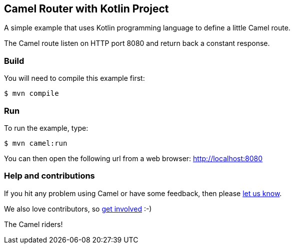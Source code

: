 == Camel Router with Kotlin Project

A simple example that uses Kotlin programming language to define a
little Camel route.

The Camel route listen on HTTP port 8080 and return back a constant
response.

=== Build

You will need to compile this example first:

[source,sh]
----
$ mvn compile
----

=== Run

To run the example, type:

[source,sh]
----
$ mvn camel:run
----

You can then open the following url from a web browser:
http://localhost:8080

=== Help and contributions

If you hit any problem using Camel or have some feedback, then please
https://camel.apache.org/community/support/[let us know].

We also love contributors, so
https://camel.apache.org/community/contributing/[get involved] :-)

The Camel riders!
